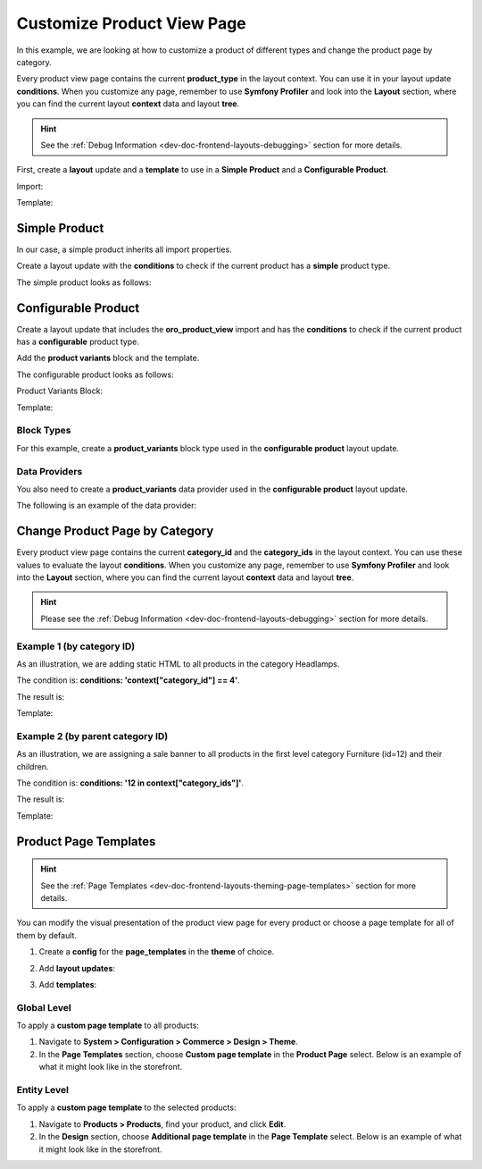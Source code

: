 .. _bundle-docs-commerce-product-bundle-view-page:

Customize Product View Page
===========================

In this example, we are looking at how to customize a product of different types and change the product page by category.

Every product view page contains the current **product_type** in the layout context. You can use it in your layout update **conditions**. When you customize any page, remember to use **Symfony Profiler** and look into the **Layout** section, where you can find the current layout **context** data and layout **tree**.

.. image:: /img/bundles/ProductBundle/static-block-on-product-view.png
   :alt: Static block On a product view example

.. hint:: See the :ref:`Debug Information <dev-doc-frontend-layouts-debugging>` section for more details.

First, create a **layout** update and a **template** to use in a **Simple Product** and a **Configurable Product**.

Import:

.. code-block:: yaml
   :caption: src/Acme/Bundle/DemoBundle/Resources/views/layouts/default/oro_product_frontend_product_view/static_block.yml

    layout:
        actions:
            - '@setBlockTheme':
                themes: '@AcmeDemo/layouts/default/oro_product_frontend_product_view/static_block.html.twig'

        - '@add':
            id: static_block_example_1
            parentId: product_view_description_container
            blockType: container
            prepend: true


Template:

.. code-block:: twig
   :caption: src/Acme/Bundle/DemoBundle/Resources/views/layouts/default/oro_product_frontend_product_view/static_block.html.twig


   {% block _static_block_example_1_widget %}
       <div class="cms-typography">
           <blockquote>
               Whatever your RV, our RV service team will keep you on the road.
               We offer a variety of services for all types of RVs.
           </blockquote>
       </div>
   {% endblock %}

Simple Product
--------------

In our case, a simple product inherits all import properties.

Create a layout update with the **conditions** to check if the current product has a **simple** product type.

.. code-block:: yaml
   :caption: src/Acme/Bundle/DemoBundle/Resources/views/layouts/default/oro_product_frontend_product_view/simple_product.yml

    layout:
        - '@setOption':
            id: product_view_description_container
            optionName: attr.class
            optionValue: 'text-capitalize'

        conditions: 'context["product_type"] == "simple"'

The simple product looks as follows:

.. image:: /img/bundles/ProductBundle/simple_product.png
   :alt: Simple Product example

Configurable Product
--------------------

Create a layout update that includes the **oro_product_view** import and has the **conditions** to check if the current product has a **configurable** product type.

Add the **product variants** block and the template.

The configurable product looks as follows:

.. image:: /img/bundles/ProductBundle/configurable_product.png
   :alt: Configurable Product example

Product Variants Block:

.. code-block:: yaml
   :caption: src/Acme/Bundle/DemoBundle/Resources/views/layouts/default/oro_product_frontend_product_view/configurable_product.yml

    layout:
        imports:
            - oro_product_view

        actions:
            - '@setBlockTheme':
                themes: '@AcmeDemo/layouts/default/oro_product_frontend_product_view/configurable_product.html.twig'

            - '@add':
                id: product_variants
                blockType: product_variants
                parentId: product_specification_container
                siblingId: product_specification
                options:
                    variants: '=data["product_variants"].getVariants(data["product"])'

        conditions: 'context["product_type"] == "configurable"'

Template:

.. code-block:: twig
   :caption: src/Acme/Bundle/DemoBundle/Resources/views/layouts/default/oro_product_frontend_product_view/configurable_product.html.twig

    {% block _product_variants_widget %}
        {% for variant in variants %}
            {% set key = variant.name|lower %}
            <div class="product-variants">
                {% set selectId = 'product-variants-'|uniqid %}
                <label for="{{ selectId }}">Select Color</label>
                {% if key == 'color' %}
                    {% for key, name in variant.elements %}
                        <span class="product-color-{{ key }}">
                            <input type="checkbox" name="{{ key }}" name="{{ name }}">
                        </span>
                    {% endfor %}
                {% else %}
                    <select id="{{ selectId }}" class="select">
                        {% for key, name in variant.elements %}
                            <option value="{{ key }}">{{ name }}</option>
                        {% endfor %}
                    </select>
                {% endif %}
            </div>
        {% endfor %}
    {% endblock %}

Block Types
^^^^^^^^^^^

For this example, create a **product_variants** block type used in the **configurable product** layout update.

.. code-block:: yaml
   :caption: src/Acme/Bundle/DemoBundle/Resources/config/block_types.yml

    services:
    ...
        acme_demo.layout.type.product_variants:
            parent: oro_layout.block_type.abstract_configurable_container
            calls:
                - [setOptionsConfig, [{variants: {required: true}}]]
                - [setName, ['product_variants']]
            tags:
                 - { name: layout.block_type, alias: product_variants }
    ...

Data Providers
^^^^^^^^^^^^^^

You also need to create a **product_variants** data provider used in the **configurable product** layout update.

.. code-block:: yaml
   :caption: src/Acme/Bundle/DemoBundle/Resources/config/services.yml

    services:
    ...
        acme_demo.layout.data_provider.product_variants:
            class: Acme\Bundle\DemoBundle\Layout\DataProvider\ProductVariantsProvider
            tags:
                - { name: layout.data_provider, alias: product_variants }
    ...

The following is an example of the data provider:

.. code-block:: php
   :caption: src/Acme/Bundle/DemoBundle/Layout/DataProvider/ProductVariantsProvider.php

    namespace Acme\Bundle\DemoBundle\Layout\DataProvider;

    use Symfony\Component\PropertyAccess\PropertyAccess;

    use Oro\Bundle\EntityExtendBundle\Entity\AbstractEnumValue;
    use Oro\Bundle\ProductBundle\Entity\Product;

    class ProductVariantsProvider
    {
        /**
         * @param Product $product
         * @return array
         */
        public function getVariants(Product $product)
        {
            $variants = [];
            $variantFields = $product->getVariantFields();
            foreach ($variantFields as $variantField) {
                $variants[strtolower($variantField)]['name'] = $variantField;
            }

            $propertyAccessor = PropertyAccess::createPropertyAccessor();

            $variantLinks = $product->getVariantLinks();
            foreach ($variantLinks as $variantLink) {
                $childProduct = $variantLink->getProduct();
                foreach ($variants as $key => $variant) {
                    /** @var AbstractEnumValue $enumValue */
                    $enumValue = $propertyAccessor->getValue($childProduct, $key);
                    $variants[$key]['elements'][$enumValue->getId()] = $enumValue->getName();
                }
            }

            return $variants;
        }
    }

Change Product Page by Category
-------------------------------

Every product view page contains the current **category_id** and the **category_ids** in the layout context. You can use these values to evaluate the layout **conditions**. When you customize any page, remember to use **Symfony Profiler** and look into the **Layout** section, where you can find the current layout **context** data and layout **tree**.

.. hint:: Please see the :ref:`Debug Information <dev-doc-frontend-layouts-debugging>` section for more details.

Example 1 (by category ID)
^^^^^^^^^^^^^^^^^^^^^^^^^^

As an illustration, we are adding static HTML to all products in the category Headlamps.

The condition is: **conditions: 'context["category_id"] == 4'**.

The result is:

.. image:: /img/bundles/ProductBundle/change_product_by_category_example_1.png
   :alt: Change Product Page by Category example 1

.. code-block:: yaml
   :caption: src/Acme/Bundle/DemoBundle/Resources/views/layouts/default/oro_product_frontend_product_view/headlamps.yml

    layout:
        actions:
            - '@setBlockTheme':
                themes: '@AcmeDemo/layouts/default/oro_product_frontend_product_view/headlamps.html.twig'

            - '@add':
                id: product_sale_banner
                blockType: block
                parentId: product_view_main_container
                siblingId: ~
                prepend: false

        conditions: 'context["category_id"] == 5'

Template:

.. code-block:: twig
   :caption: src/Acme/Bundle/DemoBundle/Resources/views/layouts/default/oro_product_frontend_product_view/headlamps.html.twig


    {% block _product_sale_banner_widget %}
        <div class="text-right">
            <img src="{{ asset('bundles/acme/default/images/headlamps.jpg') }}" title="The best headlamps">
        </div>
    {% endblock %}


Example 2 (by parent category ID)
^^^^^^^^^^^^^^^^^^^^^^^^^^^^^^^^^

As an illustration, we are assigning a sale banner to all products in the first level category Furniture (id=12) and their children.

The condition is: **conditions: '12 in context["category_ids"]'**.

The result is:

.. image:: /img/bundles/ProductBundle/change_product_by_category_example_2.png
   :alt: Change Product Page by Category example 2

.. code-block:: yaml
   :caption: src/Acme/Bundle/DemoBundle/Resources/views/layouts/default/oro_product_frontend_product_view/furniture.yml

    layout:
        actions:
            - '@setBlockTheme':
                themes: '@AcmeDemo/layouts/default/oro_product_frontend_product_view/furniture.html.twig'

            - '@add':
                id: product_sale_banner
                blockType: block
                parentId: page_content
                siblingId: ~
                prepend: true

        conditions: '12 in context["category_ids"]'

Template:

.. code-block:: twig
   :caption: src/Acme/Bundle/DemoBundle/Resources/views/layouts/default/oro_product_frontend_product_view/furniture.html.twig

    {% block _product_sale_banner_widget %}
        <div class="text-center">
            <img src="{{ asset('bundles/acme/default/images/furniture_sale.jpg') }}" title="65% off all furniture">
        </div>
    {% endblock %}

Product Page Templates
----------------------

.. hint:: See the :ref:`Page Templates <dev-doc-frontend-layouts-theming-page-templates>` section for more details.

You can modify the visual presentation of the product view page for every product or choose a page template for all of them by default.

1. Create a **config** for the **page_templates** in the **theme** of choice.

.. code-block:: yaml
   :caption: src/Acme/Bundle/DemoBundle/Resources/views/layouts/default/config/page_templates.yml

    templates:
        -
            label: Custom page template
            description: Custom page template description
            route_name: oro_product_frontend_product_view
            key: custom
        -
            label: Parent Additional page template
            description: Additional page template description
            route_name: oro_product_frontend_product_view
            key: additional
    titles:
        oro_product_frontend_product_view: Product Page


2. Add **layout updates**:

.. code-block:: yaml
   :caption: src/Acme/Bundle/DemoBundle/Resources/views/layouts/default/oro_product_frontend_product_view/page_template/custom/layout.yml

    layout:
        actions:
            - '@remove':
                id: product_view_attribute_group_images

            - '@move':
                id: product_view_specification_container
                parentId: product_view_aside_container

.. code-block:: yaml
   :caption: src/Acme/Bundle/DemoBundle/Resources/views/layouts/default/oro_product_frontend_product_view/page_template/additional/layout.yml

    layout:
        actions:
            - '@setBlockTheme':
                themes: '@AcmeDemo/layouts/default/oro_product_frontend_product_view/page_template/additional/layout.html.twig'

            - '@add':
                id: product_view_banner
                blockType: block
                parentId: product_view_content_container

3. Add  **templates**:

.. code-block:: twig
   :caption: src/Acme/Bundle/DemoBundle/Resources/views/layouts/default/oro_product_frontend_product_view/page_template/additional/layout.html.twig

    {% block _product_view_banner_widget %}
        <div class="text-center">
            <img src="{{ asset('bundles/acme/default/images/flashlights.png') }}" title="Flashing and portable work lights">
        </div>
    {% endblock %}

Global Level
^^^^^^^^^^^^

To apply a **custom page template** to all products:

1. Navigate to **System > Configuration > Commerce > Design > Theme**.

2. In the **Page Templates** section, choose **Custom page template** in the **Product Page** select. Below is an example of what it might look like in the storefront.

.. image:: /img/bundles/ProductBundle/global_product_view_page_with_custom_page_template.png
   :alt: Global Product View Page with Custom Page Template

Entity Level
^^^^^^^^^^^^

To apply a **custom page template** to the selected products:

1. Navigate to **Products > Products**, find your product, and click **Edit**.

2. In the **Design** section, choose **Additional page template** in the **Page Template** select. Below is an example of what it might look like in the storefront.

.. image:: /img/bundles/ProductBundle/entity_product_view_page_with_custom_page_template.png
   :alt: Entity Product View Page with Custom Page Template